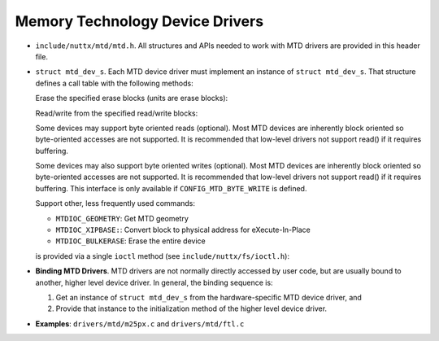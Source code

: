 ================================
Memory Technology Device Drivers
================================

-  ``include/nuttx/mtd/mtd.h``. All structures and APIs needed
   to work with MTD drivers are provided in this header file.

-  ``struct mtd_dev_s``. Each MTD device driver must implement
   an instance of ``struct mtd_dev_s``. That structure defines a
   call table with the following methods:

   Erase the specified erase blocks (units are erase blocks):

   Read/write from the specified read/write blocks:

   Some devices may support byte oriented reads (optional). Most
   MTD devices are inherently block oriented so byte-oriented
   accesses are not supported. It is recommended that low-level
   drivers not support read() if it requires buffering.

   Some devices may also support byte oriented writes (optional).
   Most MTD devices are inherently block oriented so byte-oriented
   accesses are not supported. It is recommended that low-level
   drivers not support read() if it requires buffering. This
   interface is only available if ``CONFIG_MTD_BYTE_WRITE`` is
   defined.

   Support other, less frequently used commands:

   -  ``MTDIOC_GEOMETRY``: Get MTD geometry
   -  ``MTDIOC_XIPBASE:``: Convert block to physical address for
      eXecute-In-Place
   -  ``MTDIOC_BULKERASE``: Erase the entire device

   is provided via a single ``ioctl`` method (see
   ``include/nuttx/fs/ioctl.h``):

-  **Binding MTD Drivers**. MTD drivers are not normally directly
   accessed by user code, but are usually bound to another, higher
   level device driver. In general, the binding sequence is:

   #. Get an instance of ``struct mtd_dev_s`` from the
      hardware-specific MTD device driver, and
   #. Provide that instance to the initialization method of the
      higher level device driver.

-  **Examples**: ``drivers/mtd/m25px.c`` and ``drivers/mtd/ftl.c``

